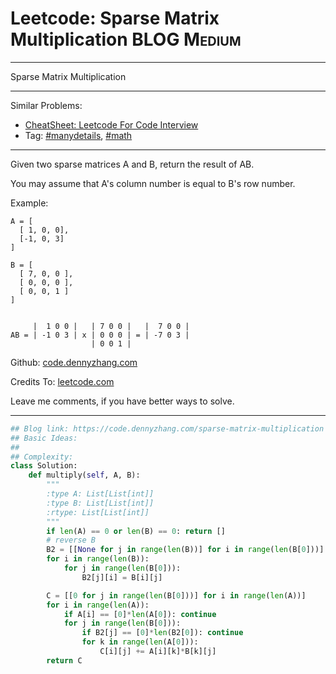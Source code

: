 * Leetcode: Sparse Matrix Multiplication                        :BLOG:Medium:
#+STARTUP: showeverything
#+OPTIONS: toc:nil \n:t ^:nil creator:nil d:nil
:PROPERTIES:
:type:     math, manydetails
:END:
---------------------------------------------------------------------
Sparse Matrix Multiplication
---------------------------------------------------------------------
#+BEGIN_HTML
<a href="https://github.com/dennyzhang/code.dennyzhang.com/tree/master/problems/sparse-matrix-multiplication"><img align="right" width="200" height="183" src="https://www.dennyzhang.com/wp-content/uploads/denny/watermark/github.png" /></a>
#+END_HTML
Similar Problems:
- [[https://cheatsheet.dennyzhang.com/cheatsheet-leetcode-A4][CheatSheet: Leetcode For Code Interview]]
- Tag: [[https://code.dennyzhang.com/review-manydetails][#manydetails]], [[https://code.dennyzhang.com/review-math][#math]]
---------------------------------------------------------------------
Given two sparse matrices A and B, return the result of AB.

You may assume that A's column number is equal to B's row number.

Example:
#+BEGIN_EXAMPLE
A = [
  [ 1, 0, 0],
  [-1, 0, 3]
]

B = [
  [ 7, 0, 0 ],
  [ 0, 0, 0 ],
  [ 0, 0, 1 ]
]


     |  1 0 0 |   | 7 0 0 |   |  7 0 0 |
AB = | -1 0 3 | x | 0 0 0 | = | -7 0 3 |
                  | 0 0 1 |
#+END_EXAMPLE

Github: [[https://github.com/dennyzhang/code.dennyzhang.com/tree/master/problems/sparse-matrix-multiplication][code.dennyzhang.com]]

Credits To: [[https://leetcode.com/problems/sparse-matrix-multiplication/description/][leetcode.com]]

Leave me comments, if you have better ways to solve.
---------------------------------------------------------------------

#+BEGIN_SRC python
## Blog link: https://code.dennyzhang.com/sparse-matrix-multiplication
## Basic Ideas:
##
## Complexity:
class Solution:
    def multiply(self, A, B):
        """
        :type A: List[List[int]]
        :type B: List[List[int]]
        :rtype: List[List[int]]
        """
        if len(A) == 0 or len(B) == 0: return []
        # reverse B
        B2 = [[None for j in range(len(B))] for i in range(len(B[0]))]
        for i in range(len(B)):
            for j in range(len(B[0])):
                B2[j][i] = B[i][j]

        C = [[0 for j in range(len(B[0]))] for i in range(len(A))]
        for i in range(len(A)):
            if A[i] == [0]*len(A[0]): continue
            for j in range(len(B[0])):
                if B2[j] == [0]*len(B2[0]): continue
                for k in range(len(A[0])):
                    C[i][j] += A[i][k]*B[k][j]
        return C
#+END_SRC

#+BEGIN_HTML
<div style="overflow: hidden;">
<div style="float: left; padding: 5px"> <a href="https://www.linkedin.com/in/dennyzhang001"><img src="https://www.dennyzhang.com/wp-content/uploads/sns/linkedin.png" alt="linkedin" /></a></div>
<div style="float: left; padding: 5px"><a href="https://github.com/dennyzhang"><img src="https://www.dennyzhang.com/wp-content/uploads/sns/github.png" alt="github" /></a></div>
<div style="float: left; padding: 5px"><a href="https://www.dennyzhang.com/slack" target="_blank" rel="nofollow"><img src="https://www.dennyzhang.com/wp-content/uploads/sns/slack.png" alt="slack"/></a></div>
</div>
#+END_HTML
